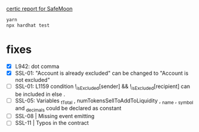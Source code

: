 
[[./certic.org][certic report for SafeMoon]]

#+begin_src sh
yarn
npx hardhat test
#+end_src
* fixes
 - [X] L942: dot comma
 - [X] SSL-01: "Account is already excluded" can be changed to "Account is not excluded"
 - [ ] SSL-01: L1159 condition !_isExcluded[sender] && !_isExcluded[recipient] can be included in else .
 - [ ] SSL-05: Variables _tTotal , numTokensSellToAddToLiquidity , _name , _symbol and _decimals could be declared as constant
 - [ ] SSL-08 | Missing event emitting
 - [ ] SSL-11 | Typos in the contract
